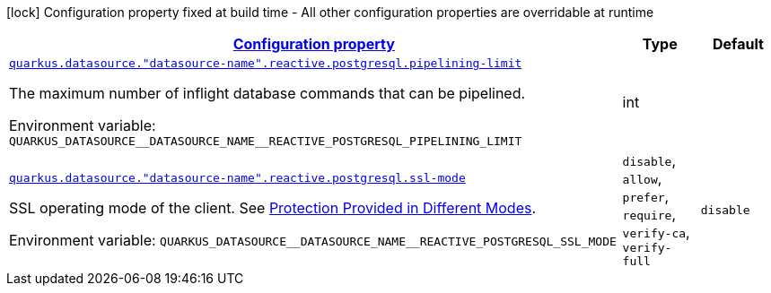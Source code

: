 
:summaryTableId: quarkus-reactive-pg-client-config-group-data-sources-reactive-postgre-sql-config-data-source-reactive-postgre-sql-outer-nested-named-config
[.configuration-legend]
icon:lock[title=Fixed at build time] Configuration property fixed at build time - All other configuration properties are overridable at runtime
[.configuration-reference, cols="80,.^10,.^10"]
|===

h|[[quarkus-reactive-pg-client-config-group-data-sources-reactive-postgre-sql-config-data-source-reactive-postgre-sql-outer-nested-named-config_configuration]]link:#quarkus-reactive-pg-client-config-group-data-sources-reactive-postgre-sql-config-data-source-reactive-postgre-sql-outer-nested-named-config_configuration[Configuration property]

h|Type
h|Default

a| [[quarkus-reactive-pg-client-config-group-data-sources-reactive-postgre-sql-config-data-source-reactive-postgre-sql-outer-nested-named-config_quarkus.datasource.-datasource-name-.reactive.postgresql.pipelining-limit]]`link:#quarkus-reactive-pg-client-config-group-data-sources-reactive-postgre-sql-config-data-source-reactive-postgre-sql-outer-nested-named-config_quarkus.datasource.-datasource-name-.reactive.postgresql.pipelining-limit[quarkus.datasource."datasource-name".reactive.postgresql.pipelining-limit]`

[.description]
--
The maximum number of inflight database commands that can be pipelined.

ifdef::add-copy-button-to-env-var[]
Environment variable: env_var_with_copy_button:+++QUARKUS_DATASOURCE__DATASOURCE_NAME__REACTIVE_POSTGRESQL_PIPELINING_LIMIT+++[]
endif::add-copy-button-to-env-var[]
ifndef::add-copy-button-to-env-var[]
Environment variable: `+++QUARKUS_DATASOURCE__DATASOURCE_NAME__REACTIVE_POSTGRESQL_PIPELINING_LIMIT+++`
endif::add-copy-button-to-env-var[]
--|int 
|


a| [[quarkus-reactive-pg-client-config-group-data-sources-reactive-postgre-sql-config-data-source-reactive-postgre-sql-outer-nested-named-config_quarkus.datasource.-datasource-name-.reactive.postgresql.ssl-mode]]`link:#quarkus-reactive-pg-client-config-group-data-sources-reactive-postgre-sql-config-data-source-reactive-postgre-sql-outer-nested-named-config_quarkus.datasource.-datasource-name-.reactive.postgresql.ssl-mode[quarkus.datasource."datasource-name".reactive.postgresql.ssl-mode]`

[.description]
--
SSL operating mode of the client. 
See link:https://www.postgresql.org/docs/current/libpq-ssl.html#LIBPQ-SSL-PROTECTION[Protection Provided in Different Modes].

ifdef::add-copy-button-to-env-var[]
Environment variable: env_var_with_copy_button:+++QUARKUS_DATASOURCE__DATASOURCE_NAME__REACTIVE_POSTGRESQL_SSL_MODE+++[]
endif::add-copy-button-to-env-var[]
ifndef::add-copy-button-to-env-var[]
Environment variable: `+++QUARKUS_DATASOURCE__DATASOURCE_NAME__REACTIVE_POSTGRESQL_SSL_MODE+++`
endif::add-copy-button-to-env-var[]
-- a|
`disable`, `allow`, `prefer`, `require`, `verify-ca`, `verify-full` 
|`disable`

|===